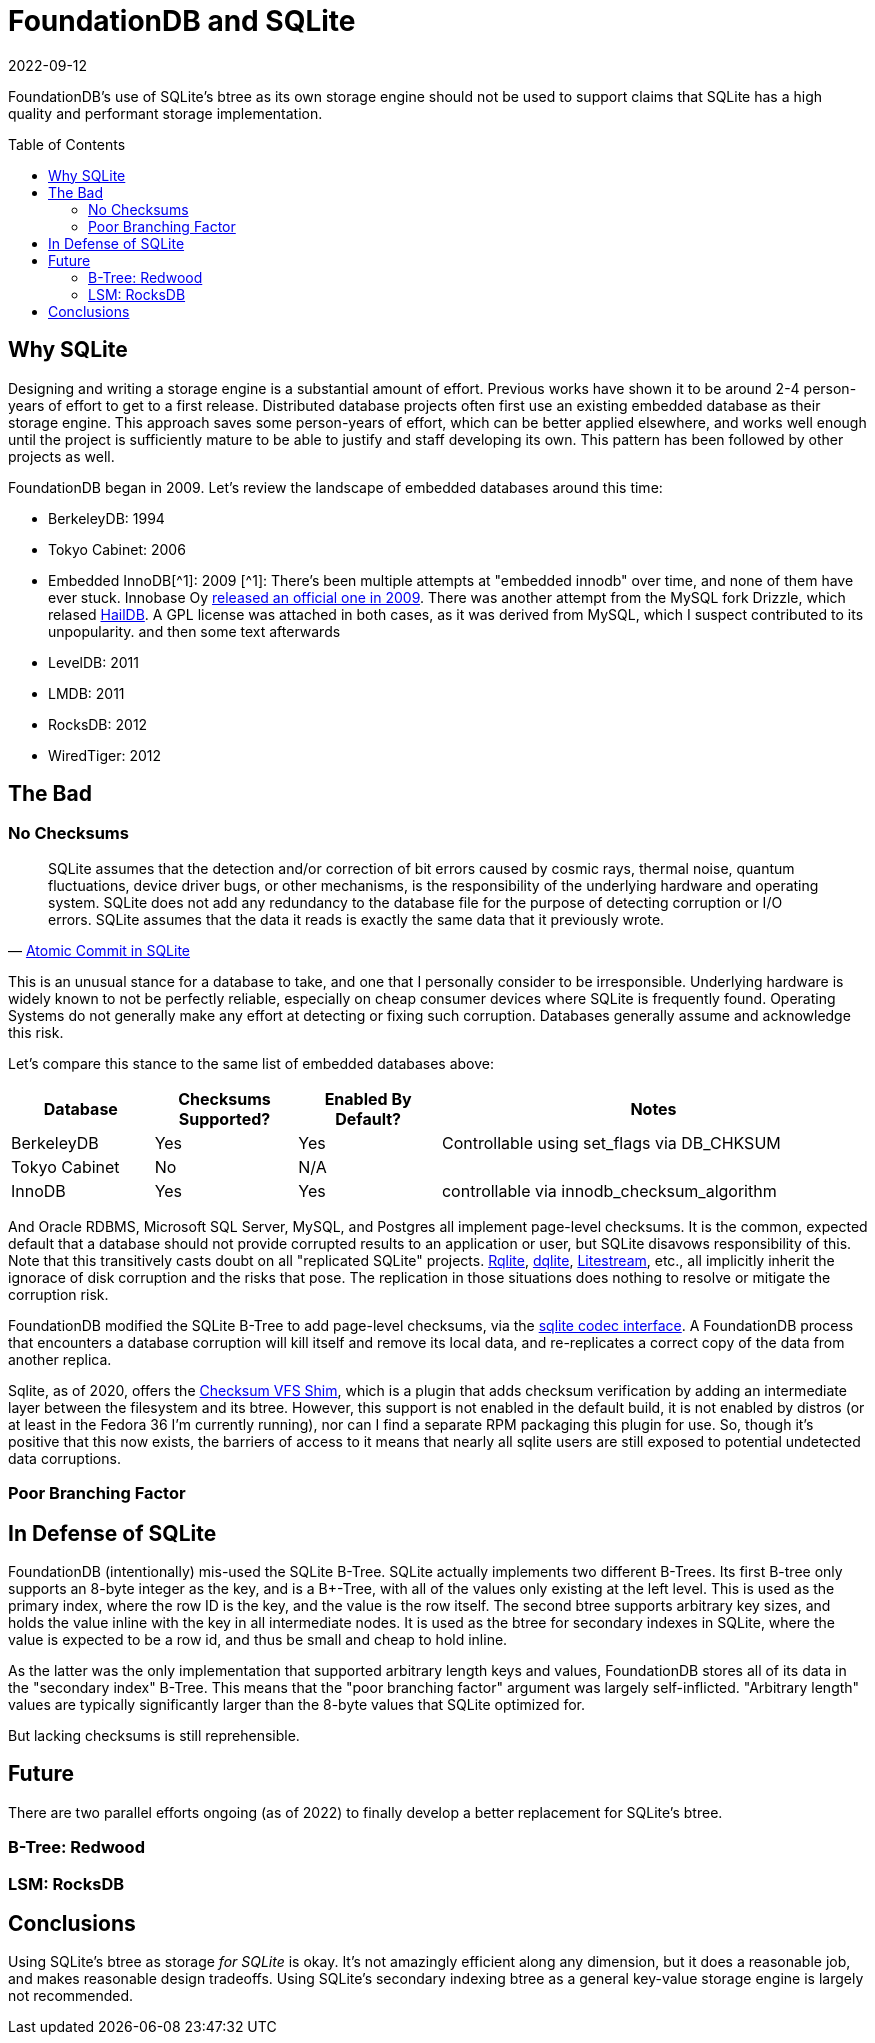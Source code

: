 = FoundationDB and SQLite
:revdate: 2022-09-12
:page-date: 2022-09-12
:icons: font
:page-features: font-awesome
:page-hidden: true
:toc: preamble
:page-disclaimer: Opinions are my own, and do not represent the opinions of my (previous) employer(s), some of whom sponsor or employed me for FoundationDB development.

FoundationDB's use of SQLite's btree as its own storage engine should not be used to support claims that SQLite has a high quality and performant storage implementation.

== Why SQLite

:uri-innobase-innodb: https://web.archive.org/web/20090424061224/http://www.innodb.com/wp/products/embedded-innodb/
:uri-haildb: https://github.com/nextgres/oss-haildb
:aside-innodb: [^1]: There's been multiple attempts at "embedded innodb" over time, and none of them have ever stuck.  Innobase Oy {uri-innobase-innodb}[released an official one in 2009].  There was another attempt from the MySQL fork Drizzle, which relased {uri-haildb}[HailDB].  A GPL license was attached in both cases, as it was derived from MySQL, which I suspect contributed to its unpopularity.

Designing and writing a storage engine is a substantial amount of effort.
Previous works have shown it to be around 2-4 person-years of effort to get to a first release.
Distributed database projects often first use an existing embedded database as their storage engine.
This approach saves some person-years of effort, which can be better applied elsewhere, and works well enough until the project is sufficiently mature to be able to justify and staff developing its own.
This pattern has been followed by other projects as well.
// TODO: cockroach

FoundationDB began in 2009.  Let's review the landscape of embedded databases around this time:

- BerkeleyDB: 1994 
- Tokyo Cabinet: 2006
- Embedded InnoDB[^1]: 2009 [.aside]#{aside-innodb}# and then some text afterwards
- LevelDB: 2011
- LMDB: 2011
- RocksDB: 2012
- WiredTiger: 2012

== The Bad

=== No Checksums

:uri-rqlite: https://www.philipotoole.com/tag/rqlite/
:uri-dqlite: https://dqlite.io/
:uri-litestream: https://litestream.io/
:uri-fdb-checksum-impl: https://github.com/apple/foundationdb/blob/10070fd7f27c6edac56dde7dd0911ba7e15e77b8/fdbserver/KeyValueStoreSQLite.actor.cpp#L73
:uri-sqlite-cksumvfs: https://www.sqlite.org/cksumvfs.html

[quote,'https://www.sqlite.org/atomiccommit.html[Atomic Commit in SQLite]']
____
SQLite assumes that the detection and/or correction of bit errors caused by cosmic rays, thermal noise, quantum fluctuations, device driver bugs, or other mechanisms, is the responsibility of the underlying hardware and operating system. SQLite does not add any redundancy to the database file for the purpose of detecting corruption or I/O errors. SQLite assumes that the data it reads is exactly the same data that it previously wrote.
____

This is an unusual stance for a database to take, and one that I personally consider to be irresponsible.  Underlying hardware is widely known to not be perfectly reliable, especially on cheap consumer devices where SQLite is frequently found.  Operating Systems do not generally make any effort at detecting or fixing such corruption.  Databases generally assume and acknowledge this risk.

Let's compare this stance to the same list of embedded databases above:

[cols="1,1,1,3"]
|===
| Database | Checksums Supported? | Enabled By Default? | Notes

| BerkeleyDB
| Yes
| Yes
| Controllable using set_flags via DB_CHKSUM  

| Tokyo Cabinet
| No
| N/A
| 

| InnoDB
| Yes
| Yes
| controllable via innodb_checksum_algorithm

|===

And Oracle RDBMS, Microsoft SQL Server, MySQL, and Postgres all implement page-level checksums.  It is the common, expected default that a database should not provide corrupted results to an application or user, but SQLite disavows responsibility of this. Note that this transitively casts doubt on all "replicated SQLite" projects.  {uri-rqlite}[Rqlite], {uri-dqlite}[dqlite], {uri-litestream}[Litestream], etc., all implicitly inherit the ignorace of disk corruption and the risks that pose.  The replication in those situations does nothing to resolve or mitigate the corruption risk.  

FoundationDB modified the SQLite B-Tree to add page-level checksums, via the {uri-fdb-checksum-impl}[sqlite codec interface].  A FoundationDB process that encounters a database corruption will kill itself and remove its local data, and re-replicates a correct copy of the data from another replica.

Sqlite, as of 2020, offers the {uri-sqlite-cksumvfs}[Checksum VFS Shim], which is a plugin that adds checksum verification by adding an intermediate layer between the filesystem and its btree.  However, this support is not enabled in the default build, it is not enabled by distros (or at least in the Fedora 36 I'm currently running), nor can I find a separate RPM packaging this plugin for use.  So, though it's positive that this now exists, the barriers of access to it means that nearly all sqlite users are still exposed to potential undetected data corruptions.

=== Poor Branching Factor

== In Defense of SQLite

FoundationDB (intentionally) mis-used the SQLite B-Tree.  SQLite actually
implements two different B-Trees.  Its first B-tree only supports an 8-byte
integer as the key, and is a B+-Tree, with all of the values only existing at
the left level.  This is used as the primary index, where the row ID is the key,
and the value is the row itself.  The second btree supports arbitrary key sizes,
and holds the value inline with the key in all intermediate nodes.  It is used
as the btree for secondary indexes in SQLite, where the value is expected to be
a row id, and thus be small and cheap to hold inline.

As the latter was the only implementation that supported arbitrary length keys
and values, FoundationDB stores all of its data in the "secondary index" B-Tree.
This means that the "poor branching factor" argument was largely self-inflicted.
"Arbitrary length" values are typically significantly larger than the 8-byte
values that SQLite optimized for.

But lacking checksums is still reprehensible.

== Future

There are two parallel efforts ongoing (as of 2022) to finally develop a better replacement for SQLite's btree.

=== B-Tree: Redwood



=== LSM: RocksDB



== Conclusions

Using SQLite's btree as storage _for SQLite_ is okay.  It's not
amazingly efficient along any dimension, but it does a reasonable job, and makes
reasonable design tradeoffs.  Using SQLite's secondary indexing btree as a
general key-value storage engine is largely not recommended.
